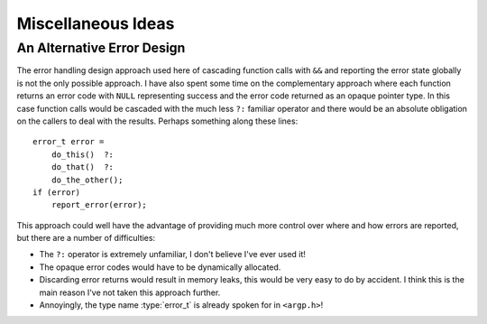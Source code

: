 Miscellaneous Ideas
===================


An Alternative Error Design
---------------------------

The error handling design approach used here of cascading function calls with
``&&`` and reporting the error state globally is not the only possible approach.
I have also spent some time on the complementary approach where each function
returns an error code with ``NULL`` representing success and the error code
returned as an opaque pointer type.  In this case function calls would be
cascaded with the much less ``?:`` familiar operator and there would be an
absolute obligation on the callers to deal with the results.  Perhaps something
along these lines::

    error_t error =
        do_this()  ?:
        do_that()  ?:
        do_the_other();
    if (error)
        report_error(error);

This approach could well have the advantage of providing much more control over
where and how errors are reported, but there are a number of difficulties:

* The ``?:`` operator is extremely unfamiliar, I don't believe I've ever used
  it!
* The opaque error codes would have to be dynamically allocated.
* Discarding error returns would result in memory leaks, this would be very easy
  to do by accident.  I think this is the main reason I've not taken this
  approach further.
* Annoyingly, the type name :type:`error_t` is already spoken for in
  ``<argp.h>``!
